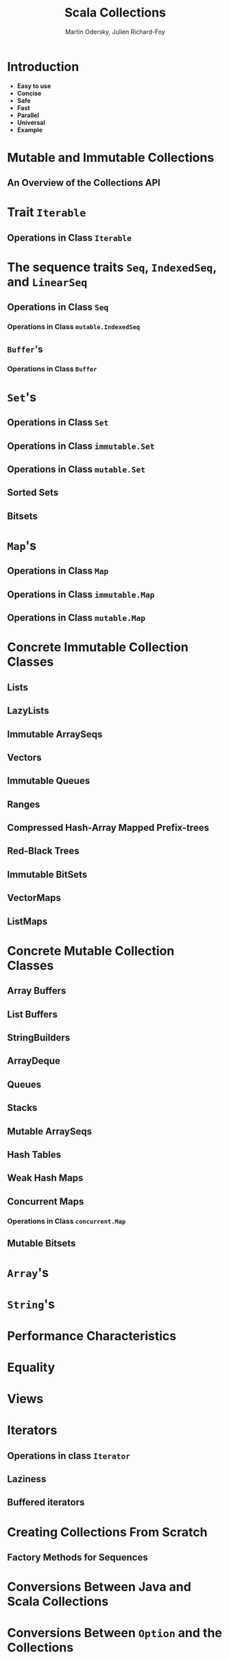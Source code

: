 #+TITLE: Scala Collections
#+AUTHOR: Martin Odersky, Julien Richard-Foy
#+CONTRIBUTORS: SethTisue, kotobotov, ashawley, julienrf, dongxuwang
#+STARTUP: entitiespretty
#+STARTUP: indent
#+STARTUP: overview

* Introduction
- *Easy to use*
- *Concise*
- *Safe*
- *Fast*
- *Parallel*
- *Universal*
- *Example*

* Mutable and Immutable Collections
** An Overview of the Collections API

* Trait ~Iterable~
** Operations in Class ~Iterable~

* The sequence traits ~Seq~, ~IndexedSeq~, and ~LinearSeq~
** Operations in Class ~Seq~
*** Operations in Class ~mutable.IndexedSeq~

** ~Buffer~'s
*** Operations in Class ~Buffer~

* ~Set~'s
** Operations in Class ~Set~
** Operations in Class ~immutable.Set~
** Operations in Class ~mutable.Set~
** Sorted Sets
** Bitsets

* ~Map~'s
** Operations in Class ~Map~
** Operations in Class ~immutable.Map~
** Operations in Class ~mutable.Map~

* Concrete Immutable Collection Classes
** Lists
** LazyLists
** Immutable ArraySeqs
** Vectors
** Immutable Queues
** Ranges
** Compressed Hash-Array Mapped Prefix-trees
** Red-Black Trees
** Immutable BitSets
** VectorMaps
** ListMaps

* Concrete Mutable Collection Classes
** Array Buffers
** List Buffers
** StringBuilders
** ArrayDeque
** Queues
** Stacks
** Mutable ArraySeqs
** Hash Tables
** Weak Hash Maps
** Concurrent Maps
*** Operations in Class ~concurrent.Map~

** Mutable Bitsets

* ~Array~'s
* ~String~'s
* Performance Characteristics
* Equality
* Views
* Iterators
** Operations in class ~Iterator~
** Laziness
** Buffered iterators

* Creating Collections From Scratch
** Factory Methods for Sequences

* Conversions Between Java and Scala Collections
* Conversions Between ~Option~ and the Collections
